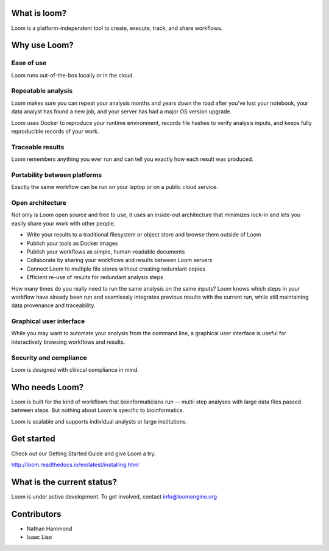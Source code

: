 What is loom?
=============

Loom is a platform-independent tool to create, execute, track, and share workflows.

Why use Loom?
=============

Ease of use
-----------

Loom runs out-of-the-box locally or in the cloud.

Repeatable analysis
-------------------

Loom makes sure you can repeat your analysis months and years down the road after you've lost your notebook, your data analyst has found a new job, and your server has had a major OS version upgrade.

Loom uses Docker to reproduce your runtime environment, records file hashes to verify analysis inputs, and keeps fully reproducible records of your work.

Traceable results
-----------------

Loom remembers anything you ever run and can tell you exactly how each result was produced.

Portability between platforms
-----------------------------

Exactly the same workflow can be run on your laptop or on a public cloud service.

Open architecture
-----------------

Not only is Loom open source and free to use, it uses an inside-out architecture that minimizes lock-in and lets you easily share your work with other people.

- Write your results to a traditional filesystem or object store and browse them outside of Loom
- Publish your tools as Docker images
- Publish your workflows as simple, human-readable documents
- Collaborate by sharing your workflows and results between Loom servers
- Connect Loom to multiple file stores without creating redundant copies
- Efficient re-use of results for redundant analysis steps

How many times do you really need to run the same analysis on the same inputs? Loom knows which steps in your workflow have already been run and seamlessly integrates previous results with the current run, while still maintaining data provenance and traceability.

Graphical user interface
------------------------

While you may want to automate your analysis from the command line, a graphical user interface is useful for interactively browsing workflows and results.

Security and compliance
-----------------------

Loom is designed with clinical compliance in mind.

Who needs Loom?
===============

Loom is built for the kind of workflows that bioinformaticians run -- multi-step analyses with large data files passed between steps. But nothing about Loom is specific to bioinformatics.

Loom is scalable and supports individual analysts or large institutions.

Get started
===========

Check out our Getting Started Guide and give Loom a try.

http://loom.readthedocs.io/en/latest/installing.html

What is the current status?
===========================

Loom is under active development. To get involved, contact info@loomengine.org

Contributors
============

- Nathan Hammond
- Isaac Liao
